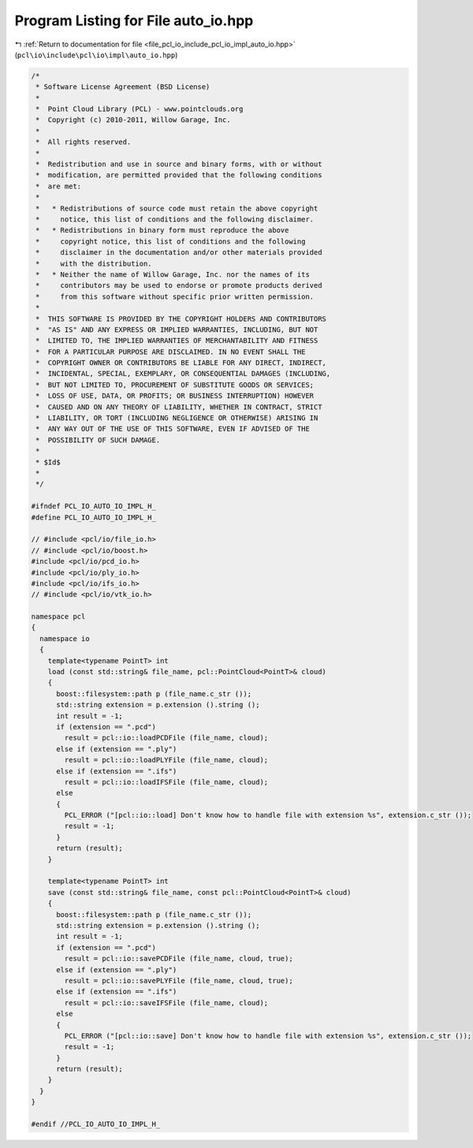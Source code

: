 
.. _program_listing_file_pcl_io_include_pcl_io_impl_auto_io.hpp:

Program Listing for File auto_io.hpp
====================================

|exhale_lsh| :ref:`Return to documentation for file <file_pcl_io_include_pcl_io_impl_auto_io.hpp>` (``pcl\io\include\pcl\io\impl\auto_io.hpp``)

.. |exhale_lsh| unicode:: U+021B0 .. UPWARDS ARROW WITH TIP LEFTWARDS

.. code-block:: cpp

   /*
    * Software License Agreement (BSD License)
    *
    *  Point Cloud Library (PCL) - www.pointclouds.org
    *  Copyright (c) 2010-2011, Willow Garage, Inc.
    *
    *  All rights reserved.
    *
    *  Redistribution and use in source and binary forms, with or without
    *  modification, are permitted provided that the following conditions
    *  are met:
    *
    *   * Redistributions of source code must retain the above copyright
    *     notice, this list of conditions and the following disclaimer.
    *   * Redistributions in binary form must reproduce the above
    *     copyright notice, this list of conditions and the following
    *     disclaimer in the documentation and/or other materials provided
    *     with the distribution.
    *   * Neither the name of Willow Garage, Inc. nor the names of its
    *     contributors may be used to endorse or promote products derived
    *     from this software without specific prior written permission.
    *
    *  THIS SOFTWARE IS PROVIDED BY THE COPYRIGHT HOLDERS AND CONTRIBUTORS
    *  "AS IS" AND ANY EXPRESS OR IMPLIED WARRANTIES, INCLUDING, BUT NOT
    *  LIMITED TO, THE IMPLIED WARRANTIES OF MERCHANTABILITY AND FITNESS
    *  FOR A PARTICULAR PURPOSE ARE DISCLAIMED. IN NO EVENT SHALL THE
    *  COPYRIGHT OWNER OR CONTRIBUTORS BE LIABLE FOR ANY DIRECT, INDIRECT,
    *  INCIDENTAL, SPECIAL, EXEMPLARY, OR CONSEQUENTIAL DAMAGES (INCLUDING,
    *  BUT NOT LIMITED TO, PROCUREMENT OF SUBSTITUTE GOODS OR SERVICES;
    *  LOSS OF USE, DATA, OR PROFITS; OR BUSINESS INTERRUPTION) HOWEVER
    *  CAUSED AND ON ANY THEORY OF LIABILITY, WHETHER IN CONTRACT, STRICT
    *  LIABILITY, OR TORT (INCLUDING NEGLIGENCE OR OTHERWISE) ARISING IN
    *  ANY WAY OUT OF THE USE OF THIS SOFTWARE, EVEN IF ADVISED OF THE
    *  POSSIBILITY OF SUCH DAMAGE.
    *
    * $Id$
    *
    */
   
   #ifndef PCL_IO_AUTO_IO_IMPL_H_
   #define PCL_IO_AUTO_IO_IMPL_H_
   
   // #include <pcl/io/file_io.h>
   // #include <pcl/io/boost.h>
   #include <pcl/io/pcd_io.h>
   #include <pcl/io/ply_io.h>
   #include <pcl/io/ifs_io.h>
   // #include <pcl/io/vtk_io.h>
   
   namespace pcl
   {
     namespace io
     {
       template<typename PointT> int
       load (const std::string& file_name, pcl::PointCloud<PointT>& cloud)
       {
         boost::filesystem::path p (file_name.c_str ());
         std::string extension = p.extension ().string ();
         int result = -1;
         if (extension == ".pcd")
           result = pcl::io::loadPCDFile (file_name, cloud);
         else if (extension == ".ply")
           result = pcl::io::loadPLYFile (file_name, cloud);
         else if (extension == ".ifs")
           result = pcl::io::loadIFSFile (file_name, cloud);
         else
         {
           PCL_ERROR ("[pcl::io::load] Don't know how to handle file with extension %s", extension.c_str ());
           result = -1;
         }
         return (result);
       }
   
       template<typename PointT> int
       save (const std::string& file_name, const pcl::PointCloud<PointT>& cloud)
       {
         boost::filesystem::path p (file_name.c_str ());
         std::string extension = p.extension ().string ();
         int result = -1;
         if (extension == ".pcd")
           result = pcl::io::savePCDFile (file_name, cloud, true);
         else if (extension == ".ply")
           result = pcl::io::savePLYFile (file_name, cloud, true);
         else if (extension == ".ifs")
           result = pcl::io::saveIFSFile (file_name, cloud);
         else
         {
           PCL_ERROR ("[pcl::io::save] Don't know how to handle file with extension %s", extension.c_str ());
           result = -1;
         }
         return (result);
       }
     }
   }
   
   #endif //PCL_IO_AUTO_IO_IMPL_H_
